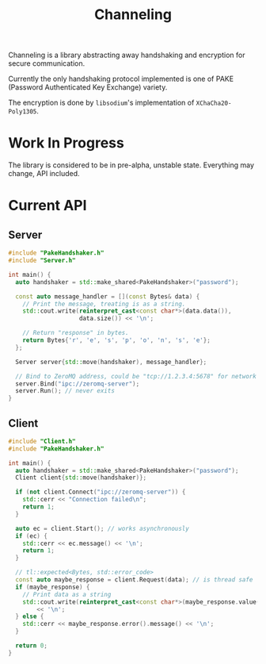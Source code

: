 #+TITLE: Channeling

Channeling is a library abstracting away handshaking and encryption for secure communication.

Currently the only handshaking protocol implemented is one of PAKE (Password Authenticated Key Exchange) variety.

The encryption is done by ~libsodium~'s implementation of ~XChaCha20-Poly1305~.

* Work In Progress
The library is considered to be in pre-alpha, unstable state. Everything may change, API included.

* Current API
** Server
#+BEGIN_SRC cpp
  #include "PakeHandshaker.h"
  #include "Server.h"

  int main() {
    auto handshaker = std::make_shared<PakeHandshaker>("password");

    const auto message_handler = [](const Bytes& data) {
      // Print the message, treating is as a string.
      std::cout.write(reinterpret_cast<const char*>(data.data()),
                      data.size()) << '\n';

      // Return "response" in bytes.
      return Bytes{'r', 'e', 's', 'p', 'o', 'n', 's', 'e'};
    };

    Server server{std::move(handshaker), message_handler};

    // Bind to ZeroMQ address, could be "tcp://1.2.3.4:5678" for network address
    server.Bind("ipc://zeromq-server");
    server.Run(); // never exits
  }
#+END_SRC
** Client
#+BEGIN_SRC cpp
  #include "Client.h"
  #include "PakeHandshaker.h"

  int main() {
    auto handshaker = std::make_shared<PakeHandshaker>("password");
    Client client{std::move(handshaker)};

    if (not client.Connect("ipc://zeromq-server")) {
      std::cerr << "Connection failed\n";
      return 1;
    }

    auto ec = client.Start(); // works asynchronously
    if (ec) {
      std::cerr << ec.message() << '\n';
      return 1;
    }

    // tl::expected<Bytes, std::error_code>
    const auto maybe_response = client.Request(data); // is thread safe
    if (maybe_response) {
      // Print data as a string
      std::cout.write(reinterpret_cast<const char*>(maybe_response.value()))
          << '\n';
    } else {
      std::cerr << maybe_response.error().message() << '\n';
    }

    return 0;
  }
#+END_SRC
